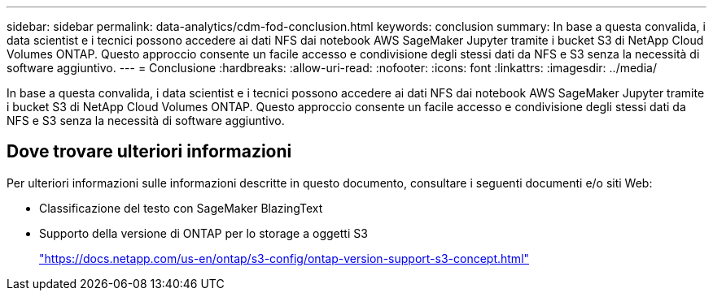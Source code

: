 ---
sidebar: sidebar 
permalink: data-analytics/cdm-fod-conclusion.html 
keywords: conclusion 
summary: In base a questa convalida, i data scientist e i tecnici possono accedere ai dati NFS dai notebook AWS SageMaker Jupyter tramite i bucket S3 di NetApp Cloud Volumes ONTAP. Questo approccio consente un facile accesso e condivisione degli stessi dati da NFS e S3 senza la necessità di software aggiuntivo. 
---
= Conclusione
:hardbreaks:
:allow-uri-read: 
:nofooter: 
:icons: font
:linkattrs: 
:imagesdir: ../media/


[role="lead"]
In base a questa convalida, i data scientist e i tecnici possono accedere ai dati NFS dai notebook AWS SageMaker Jupyter tramite i bucket S3 di NetApp Cloud Volumes ONTAP. Questo approccio consente un facile accesso e condivisione degli stessi dati da NFS e S3 senza la necessità di software aggiuntivo.



== Dove trovare ulteriori informazioni

Per ulteriori informazioni sulle informazioni descritte in questo documento, consultare i seguenti documenti e/o siti Web:

* Classificazione del testo con SageMaker BlazingText
* Supporto della versione di ONTAP per lo storage a oggetti S3
+
https://docs.netapp.com/us-en/ontap/s3-config/ontap-version-support-s3-concept.html["https://docs.netapp.com/us-en/ontap/s3-config/ontap-version-support-s3-concept.html"^]


